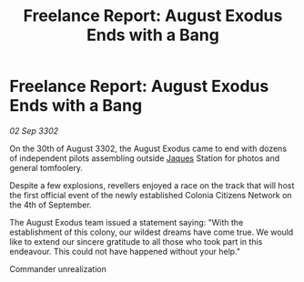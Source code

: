 :PROPERTIES:
:ID:       aceaaed8-79df-4a59-9212-73c61da729a3
:END:
#+title: Freelance Report: August Exodus Ends with a Bang
#+filetags: :3302:galnet:

* Freelance Report: August Exodus Ends with a Bang

/02 Sep 3302/

On the 30th of August 3302, the August Exodus came to end with dozens of independent pilots assembling outside [[id:f37f17f1-8eb3-4598-93f7-190fe97438a1][Jaques]] Station for photos and general tomfoolery. 

Despite a few explosions, revellers enjoyed a race on the track that will host the first official event of the newly established Colonia Citizens Network on the 4th of September. 

The August Exodus team issued a statement saying: "With the establishment of this colony, our wildest dreams have come true. We would like to extend our sincere gratitude to all those who took part in this endeavour. This could not have happened without your help." 

Commander unrealization
